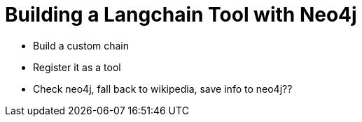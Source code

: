 = Building a Langchain Tool with Neo4j

* Build a custom chain
* Register it as a tool
* Check neo4j, fall back to wikipedia, save info to neo4j??
